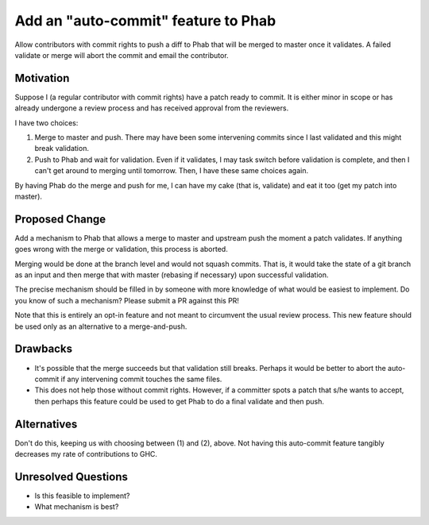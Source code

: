 .. proposal-number:: Leave blank. This will be filled in when the proposal is
                     accepted.

.. trac-ticket:: Leave blank. This will eventually be filled with the Trac
                 ticket number which will track the progress of the
                 implementation of the feature.

.. implemented:: Leave blank. This will be filled in with the first GHC version which
                 implements the described feature.

.. highlight:: haskell

Add an "auto-commit" feature to Phab
====================================

Allow contributors with commit rights to push a diff to Phab that will be merged
to master once it validates. A failed validate or merge will abort the commit
and email the contributor.

Motivation
----------

Suppose I (a regular contributor with commit rights)
have a patch ready to commit. It is either minor in scope or has already
undergone a review process and has received approval from the reviewers.

I have two choices:

1. Merge to master and push. There may have been some intervening commits
   since I last validated and this might break validation.

2. Push to Phab and wait for validation. Even if it validates, I may task
   switch before validation is complete, and then I can't get around to
   merging until tomorrow. Then, I have these same choices again.

By having Phab do the merge and push for me, I can have my cake (that is,
validate) and eat it too (get my patch into master).
   
Proposed Change
---------------

Add a mechanism to Phab that allows a merge to master and upstream push
the moment a patch validates. If anything goes wrong with the merge or validation,
this process is aborted.

Merging would be done at the branch level and would not squash commits. That
is, it would take the state of a git branch as an input and then merge that
with master (rebasing if necessary) upon successful validation.

The precise mechanism should be filled in by someone with more knowledge of
what would be easiest to implement. Do you know of such a mechanism? Please
submit a PR against this PR!

Note that this is entirely an opt-in feature and not meant to circumvent the
usual review process. This new feature should be used only as an alternative
to a merge-and-push.

Drawbacks
---------

* It's possible that the merge succeeds but that validation still breaks.
  Perhaps it would be better to abort the auto-commit if any intervening
  commit touches the same files.

* This does not help those without commit rights. However, if a committer
  spots a patch that s/he wants to accept, then perhaps this feature could
  be used to get Phab to do a final validate and then push.

Alternatives
------------

Don't do this, keeping us with choosing between (1) and (2), above. Not having
this auto-commit feature tangibly decreases my rate of contributions to GHC.

Unresolved Questions
--------------------

* Is this feasible to implement?

* What mechanism is best?
